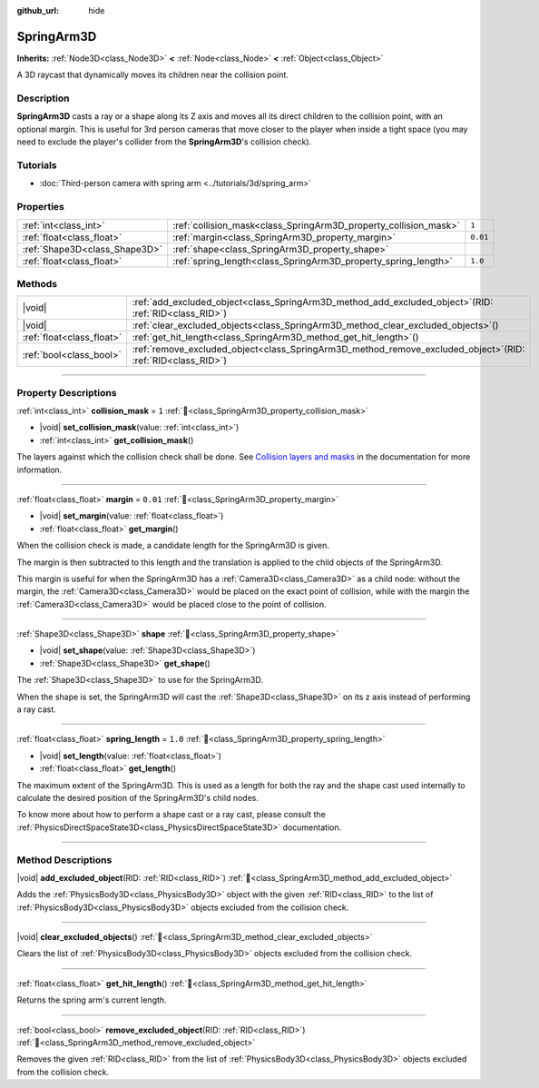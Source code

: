 :github_url: hide

.. DO NOT EDIT THIS FILE!!!
.. Generated automatically from Godot engine sources.
.. Generator: https://github.com/godotengine/godot/tree/master/doc/tools/make_rst.py.
.. XML source: https://github.com/godotengine/godot/tree/master/doc/classes/SpringArm3D.xml.

.. _class_SpringArm3D:

SpringArm3D
===========

**Inherits:** :ref:`Node3D<class_Node3D>` **<** :ref:`Node<class_Node>` **<** :ref:`Object<class_Object>`

A 3D raycast that dynamically moves its children near the collision point.

.. rst-class:: classref-introduction-group

Description
-----------

**SpringArm3D** casts a ray or a shape along its Z axis and moves all its direct children to the collision point, with an optional margin. This is useful for 3rd person cameras that move closer to the player when inside a tight space (you may need to exclude the player's collider from the **SpringArm3D**'s collision check).

.. rst-class:: classref-reftable-group

Tutorials
---------

- :doc:`Third-person camera with spring arm <../tutorials/3d/spring_arm>`

.. rst-class:: classref-reftable-group

Properties
----------

.. table::
   :widths: auto

   +-------------------------------+------------------------------------------------------------------+----------+
   | :ref:`int<class_int>`         | :ref:`collision_mask<class_SpringArm3D_property_collision_mask>` | ``1``    |
   +-------------------------------+------------------------------------------------------------------+----------+
   | :ref:`float<class_float>`     | :ref:`margin<class_SpringArm3D_property_margin>`                 | ``0.01`` |
   +-------------------------------+------------------------------------------------------------------+----------+
   | :ref:`Shape3D<class_Shape3D>` | :ref:`shape<class_SpringArm3D_property_shape>`                   |          |
   +-------------------------------+------------------------------------------------------------------+----------+
   | :ref:`float<class_float>`     | :ref:`spring_length<class_SpringArm3D_property_spring_length>`   | ``1.0``  |
   +-------------------------------+------------------------------------------------------------------+----------+

.. rst-class:: classref-reftable-group

Methods
-------

.. table::
   :widths: auto

   +---------------------------+-------------------------------------------------------------------------------------------------------------------+
   | |void|                    | :ref:`add_excluded_object<class_SpringArm3D_method_add_excluded_object>`\ (\ RID\: :ref:`RID<class_RID>`\ )       |
   +---------------------------+-------------------------------------------------------------------------------------------------------------------+
   | |void|                    | :ref:`clear_excluded_objects<class_SpringArm3D_method_clear_excluded_objects>`\ (\ )                              |
   +---------------------------+-------------------------------------------------------------------------------------------------------------------+
   | :ref:`float<class_float>` | :ref:`get_hit_length<class_SpringArm3D_method_get_hit_length>`\ (\ )                                              |
   +---------------------------+-------------------------------------------------------------------------------------------------------------------+
   | :ref:`bool<class_bool>`   | :ref:`remove_excluded_object<class_SpringArm3D_method_remove_excluded_object>`\ (\ RID\: :ref:`RID<class_RID>`\ ) |
   +---------------------------+-------------------------------------------------------------------------------------------------------------------+

.. rst-class:: classref-section-separator

----

.. rst-class:: classref-descriptions-group

Property Descriptions
---------------------

.. _class_SpringArm3D_property_collision_mask:

.. rst-class:: classref-property

:ref:`int<class_int>` **collision_mask** = ``1`` :ref:`🔗<class_SpringArm3D_property_collision_mask>`

.. rst-class:: classref-property-setget

- |void| **set_collision_mask**\ (\ value\: :ref:`int<class_int>`\ )
- :ref:`int<class_int>` **get_collision_mask**\ (\ )

The layers against which the collision check shall be done. See `Collision layers and masks <../tutorials/physics/physics_introduction.html#collision-layers-and-masks>`__ in the documentation for more information.

.. rst-class:: classref-item-separator

----

.. _class_SpringArm3D_property_margin:

.. rst-class:: classref-property

:ref:`float<class_float>` **margin** = ``0.01`` :ref:`🔗<class_SpringArm3D_property_margin>`

.. rst-class:: classref-property-setget

- |void| **set_margin**\ (\ value\: :ref:`float<class_float>`\ )
- :ref:`float<class_float>` **get_margin**\ (\ )

When the collision check is made, a candidate length for the SpringArm3D is given.

The margin is then subtracted to this length and the translation is applied to the child objects of the SpringArm3D.

This margin is useful for when the SpringArm3D has a :ref:`Camera3D<class_Camera3D>` as a child node: without the margin, the :ref:`Camera3D<class_Camera3D>` would be placed on the exact point of collision, while with the margin the :ref:`Camera3D<class_Camera3D>` would be placed close to the point of collision.

.. rst-class:: classref-item-separator

----

.. _class_SpringArm3D_property_shape:

.. rst-class:: classref-property

:ref:`Shape3D<class_Shape3D>` **shape** :ref:`🔗<class_SpringArm3D_property_shape>`

.. rst-class:: classref-property-setget

- |void| **set_shape**\ (\ value\: :ref:`Shape3D<class_Shape3D>`\ )
- :ref:`Shape3D<class_Shape3D>` **get_shape**\ (\ )

The :ref:`Shape3D<class_Shape3D>` to use for the SpringArm3D.

When the shape is set, the SpringArm3D will cast the :ref:`Shape3D<class_Shape3D>` on its z axis instead of performing a ray cast.

.. rst-class:: classref-item-separator

----

.. _class_SpringArm3D_property_spring_length:

.. rst-class:: classref-property

:ref:`float<class_float>` **spring_length** = ``1.0`` :ref:`🔗<class_SpringArm3D_property_spring_length>`

.. rst-class:: classref-property-setget

- |void| **set_length**\ (\ value\: :ref:`float<class_float>`\ )
- :ref:`float<class_float>` **get_length**\ (\ )

The maximum extent of the SpringArm3D. This is used as a length for both the ray and the shape cast used internally to calculate the desired position of the SpringArm3D's child nodes.

To know more about how to perform a shape cast or a ray cast, please consult the :ref:`PhysicsDirectSpaceState3D<class_PhysicsDirectSpaceState3D>` documentation.

.. rst-class:: classref-section-separator

----

.. rst-class:: classref-descriptions-group

Method Descriptions
-------------------

.. _class_SpringArm3D_method_add_excluded_object:

.. rst-class:: classref-method

|void| **add_excluded_object**\ (\ RID\: :ref:`RID<class_RID>`\ ) :ref:`🔗<class_SpringArm3D_method_add_excluded_object>`

Adds the :ref:`PhysicsBody3D<class_PhysicsBody3D>` object with the given :ref:`RID<class_RID>` to the list of :ref:`PhysicsBody3D<class_PhysicsBody3D>` objects excluded from the collision check.

.. rst-class:: classref-item-separator

----

.. _class_SpringArm3D_method_clear_excluded_objects:

.. rst-class:: classref-method

|void| **clear_excluded_objects**\ (\ ) :ref:`🔗<class_SpringArm3D_method_clear_excluded_objects>`

Clears the list of :ref:`PhysicsBody3D<class_PhysicsBody3D>` objects excluded from the collision check.

.. rst-class:: classref-item-separator

----

.. _class_SpringArm3D_method_get_hit_length:

.. rst-class:: classref-method

:ref:`float<class_float>` **get_hit_length**\ (\ ) :ref:`🔗<class_SpringArm3D_method_get_hit_length>`

Returns the spring arm's current length.

.. rst-class:: classref-item-separator

----

.. _class_SpringArm3D_method_remove_excluded_object:

.. rst-class:: classref-method

:ref:`bool<class_bool>` **remove_excluded_object**\ (\ RID\: :ref:`RID<class_RID>`\ ) :ref:`🔗<class_SpringArm3D_method_remove_excluded_object>`

Removes the given :ref:`RID<class_RID>` from the list of :ref:`PhysicsBody3D<class_PhysicsBody3D>` objects excluded from the collision check.

.. |virtual| replace:: :abbr:`virtual (This method should typically be overridden by the user to have any effect.)`
.. |const| replace:: :abbr:`const (This method has no side effects. It doesn't modify any of the instance's member variables.)`
.. |vararg| replace:: :abbr:`vararg (This method accepts any number of arguments after the ones described here.)`
.. |constructor| replace:: :abbr:`constructor (This method is used to construct a type.)`
.. |static| replace:: :abbr:`static (This method doesn't need an instance to be called, so it can be called directly using the class name.)`
.. |operator| replace:: :abbr:`operator (This method describes a valid operator to use with this type as left-hand operand.)`
.. |bitfield| replace:: :abbr:`BitField (This value is an integer composed as a bitmask of the following flags.)`
.. |void| replace:: :abbr:`void (No return value.)`
